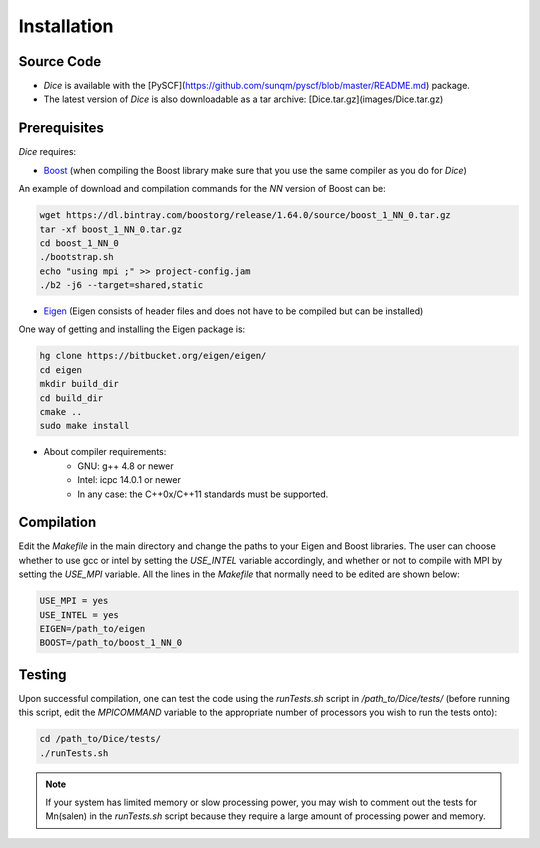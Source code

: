 Installation
************
Source Code
-----------
* *Dice* is available with the [PySCF](https://github.com/sunqm/pyscf/blob/master/README.md) package.

* The latest version of *Dice* is also downloadable as a tar archive: [Dice.tar.gz](images/Dice.tar.gz)

Prerequisites
-------

*Dice* requires:

* `Boost <http://www.boost.org/>`_ (when compiling the Boost library make sure that you use the same compiler as you do for *Dice*)

An example of download and compilation commands for the `NN` version of Boost can be:

.. code-block:: bash

  wget https://dl.bintray.com/boostorg/release/1.64.0/source/boost_1_NN_0.tar.gz
  tar -xf boost_1_NN_0.tar.gz
  cd boost_1_NN_0
  ./bootstrap.sh
  echo "using mpi ;" >> project-config.jam
  ./b2 -j6 --target=shared,static


* `Eigen <http://eigen.tuxfamily.org/dox/>`_ (Eigen consists of header files and does not have to be compiled but can be installed)

One way of getting and installing the Eigen package is:

.. code-block:: bash

  hg clone https://bitbucket.org/eigen/eigen/
  cd eigen
  mkdir build_dir
  cd build_dir
  cmake ..
  sudo make install

* About compiler requirements:
    - GNU: g++ 4.8 or newer
    - Intel: icpc 14.0.1 or newer
    - In any case: the C++0x/C++11 standards must be supported.


Compilation
-------

Edit the `Makefile` in the main directory and change the paths to your Eigen and Boost libraries. The user can choose whether to use gcc or intel by setting the `USE_INTEL` variable accordingly, and whether or not to compile with MPI by setting the `USE_MPI` variable. All the lines in the `Makefile` that normally need to be edited are shown below:

.. code-block:: bash

  USE_MPI = yes
  USE_INTEL = yes
  EIGEN=/path_to/eigen
  BOOST=/path_to/boost_1_NN_0


Testing
-------

Upon successful compilation, one can test the code using the `runTests.sh` script in `/path_to/Dice/tests/` (before running this script, edit the `MPICOMMAND` variable to the appropriate number of processors you wish to run the tests onto):

.. code-block:: bash

  cd /path_to/Dice/tests/
  ./runTests.sh


.. note::

  If your system has limited memory or slow processing power, you may wish to comment out the tests for Mn(salen) in the `runTests.sh` script because they require a large amount of processing power and memory.

